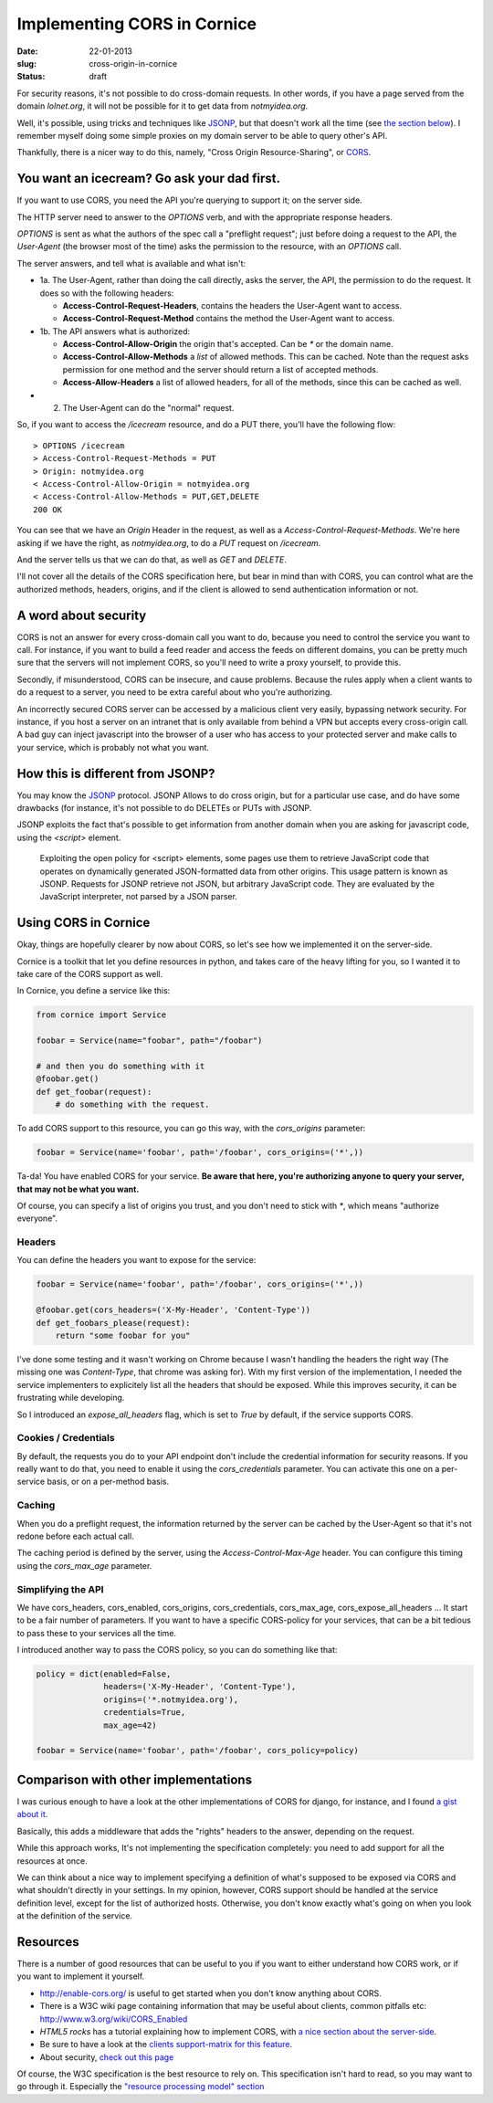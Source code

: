 Implementing CORS in Cornice
############################

:date: 22-01-2013
:slug: cross-origin-in-cornice
:status: draft

For security reasons, it's not possible to do cross-domain requests. In other
words, if you have a page served from the domain `lolnet.org`, it will not be
possible for it to get data from `notmyidea.org`.

Well, it's possible, using tricks and techniques like `JSONP
<http://en.wikipedia.org/wiki/JSONP>`_, but that doesn't work all the time (see
`the section below <#how-this-is-different-from-jsonp>`_). I remember myself
doing some simple proxies on my domain server to be able to query other's API.

Thankfully, there is a nicer way to do this, namely, "Cross Origin
Resource-Sharing", or `CORS <http://www.w3.org/TR/cors/>`_.

You want an icecream? Go ask your dad first.
============================================

If you want to use CORS, you need the API you're querying to support it; on the
server side.

The HTTP server need to answer to the `OPTIONS` verb, and with the appropriate
response headers.

`OPTIONS` is sent as what the authors of the spec call a "preflight request";
just before doing a request to the API, the *User-Agent* (the browser most of
the time) asks the permission to the resource, with an `OPTIONS` call.

The server answers, and tell what is available and what isn't:

.. image:: |filename|/images/cors_flow.png
    :alt: The CORS flow (from the HTML5 CORS tutorial)

- 1a. The User-Agent, rather than doing the call directly, asks the server, the
  API, the permission to do the request. It does so with the following headers:

  - **Access-Control-Request-Headers**, contains the headers the User-Agent
    want to access.
  - **Access-Control-Request-Method** contains the method the User-Agent want
    to access.

- 1b. The API answers what is authorized:

  - **Access-Control-Allow-Origin** the origin that's accepted. Can be `*` or
    the domain name.
  - **Access-Control-Allow-Methods** a *list* of allowed methods. This can be
    cached. Note than the request asks permission for one method and the
    server should return a list of accepted methods.
  - **Access-Allow-Headers** a list of allowed headers, for all of the
    methods, since this can be cached as well.

- 2. The User-Agent can do the "normal" request.


So, if you want to access the `/icecream` resource, and do a PUT there, you'll
have the following flow::

    > OPTIONS /icecream
    > Access-Control-Request-Methods = PUT
    > Origin: notmyidea.org 
    < Access-Control-Allow-Origin = notmyidea.org 
    < Access-Control-Allow-Methods = PUT,GET,DELETE
    200 OK

You can see that we have an `Origin` Header in the request, as well as
a `Access-Control-Request-Methods`. We're here asking if we have the right, as
`notmyidea.org`, to do a `PUT` request on `/icecream`.

And the server tells us that we can do that, as well as `GET` and `DELETE`.

I'll not cover all the details of the CORS specification here, but bear in mind
than with CORS, you can control what are the authorized methods, headers,
origins, and if the client is allowed to send authentication information or
not.


A word about security
=====================

CORS is not an answer for every cross-domain call you want to do, because you
need to control the service you want to call. For instance, if you want to
build a feed reader and access the feeds on different domains, you can be
pretty much sure that the servers will not implement CORS, so you'll need to
write a proxy yourself, to provide this.

Secondly, if misunderstood, CORS can be insecure, and cause 
problems. Because the rules apply when a client wants to do a request to
a server, you need to be extra careful about who you're authorizing.

An incorrectly secured CORS server can be accessed by a malicious client very easily,
bypassing network security. For instance, if you host a server on an intranet
that is only available from behind a VPN but accepts every cross-origin call. A bad guy
can inject javascript into the browser of a user who has access to your
protected server and make calls to your service, which is probably not what you want.


How this is different from JSONP?
=================================

You may know the `JSONP <http://en.wikipedia.org/wiki/JSONP>`_ protocol. JSONP
Allows to do cross origin, but for a particular use case, and do have some
drawbacks (for instance, it's not possible to do DELETEs or PUTs with JSONP.

JSONP exploits the fact that's possible to get information from another domain
when you are asking for javascript code, using the `<script>` element.

    Exploiting the open policy for <script> elements, some pages use them to
    retrieve JavaScript code that operates on dynamically generated
    JSON-formatted data from other origins. This usage pattern is known as
    JSONP. Requests for JSONP retrieve not JSON, but arbitrary JavaScript code.
    They are evaluated by the JavaScript interpreter, not parsed by a JSON
    parser.

Using CORS in Cornice
=====================

Okay, things are hopefully clearer by now about CORS, so let's see how we
implemented it on the server-side.

Cornice is a toolkit that let you define resources in python, and takes care of
the heavy lifting for you, so I wanted it to take care of the CORS support as
well.

In Cornice, you define a service like this:

.. code-block:: python

   from cornice import Service

   foobar = Service(name="foobar", path="/foobar")

   # and then you do something with it
   @foobar.get()
   def get_foobar(request):
       # do something with the request.

To add CORS support to this resource, you can go this way, with the
`cors_origins` parameter:

.. code-block:: python
    
    foobar = Service(name='foobar', path='/foobar', cors_origins=('*',))

Ta-da! You have enabled CORS for your service. **Be aware that here, you're
authorizing anyone to query your server, that may not be what you want.**

Of course, you can specify a list of origins you trust, and you don't need
to stick with `*`, which means "authorize everyone".

Headers
-------

You can define the headers you want to expose for the service:

.. code-block:: python

    foobar = Service(name='foobar', path='/foobar', cors_origins=('*',))

    @foobar.get(cors_headers=('X-My-Header', 'Content-Type'))
    def get_foobars_please(request):
        return "some foobar for you"

I've done some testing and it wasn't working on Chrome because I wasn't
handling the headers the right way (The missing one was `Content-Type`, that
chrome was asking for). With my first version of the implementation, I needed
the service implementers to explicitely list all the headers that should be
exposed. While this improves security, it can be frustrating while developing.

So I introduced an `expose_all_headers` flag, which is set to `True` by
default, if the service supports CORS.

Cookies / Credentials
---------------------

By default, the requests you do to your API endpoint don't include the
credential information for security reasons. If you really want to do that,
you need to enable it using the `cors_credentials` parameter. You can activate
this one on a per-service basis, or on a per-method basis.

Caching
-------

When you do a preflight request, the information returned by the server can be
cached by the User-Agent so that it's not redone before each actual call.

The caching period is defined by the server, using the `Access-Control-Max-Age`
header. You can configure this timing using the `cors_max_age` parameter.

Simplifying the API
-------------------

We have cors_headers, cors_enabled, cors_origins, cors_credentials,
cors_max_age, cors_expose_all_headers … It start to be a fair number of
parameters. If you want to have a specific CORS-policy for your services, that
can be a bit tedious to pass these to your services all the time.

I introduced another way to pass the CORS policy, so you can do something like
that:

.. code-block:: python

    policy = dict(enabled=False,
                  headers=('X-My-Header', 'Content-Type'),
                  origins=('*.notmyidea.org'),
                  credentials=True,
                  max_age=42)

    foobar = Service(name='foobar', path='/foobar', cors_policy=policy)

Comparison with other implementations
=====================================

I was curious enough to have a look at the other implementations of CORS for
django, for instance, and I found `a gist about it
<https://gist.github.com/426829.js>`_.

Basically, this adds a middleware that adds the "rights" headers to the answer,
depending on the request.

While this approach works, It's not implementing the specification completely:
you need to add support for all the resources at once.

We can think about a nice way to implement specifying a definition of what's
supposed to be exposed via CORS and what shouldn't directly in your settings. 
In my opinion, however, CORS support should be handled at the service definition level, 
except for the list of authorized hosts. 
Otherwise, you don't know exactly what's going on when you look at the definition of the service.

Resources
=========

There is a number of good resources that can be useful to you if you want to
either understand how CORS work, or if you want to implement it yourself.

- http://enable-cors.org/ is useful to get started when you don't know anything
  about CORS.
- There is a W3C wiki page containing information that may be useful about
  clients, common pitfalls etc: http://www.w3.org/wiki/CORS_Enabled
- *HTML5 rocks* has a tutorial explaining how to implement CORS, with `a nice
  section about the server-side
  <http://www.html5rocks.com/en/tutorials/cors/#toc-adding-cors-support-to-the-server>`_.
- Be sure to have a look at the `clients support-matrix for this feature
  <http://caniuse.com/#search=cors>`_.
- About security, `check out this page
  <https://code.google.com/p/html5security/wiki/CrossOriginRequestSecurity>`_

Of course, the W3C specification is the best resource to rely on. This
specification isn't hard to read, so you may want to go through it. Especially
the `"resource processing model" section <http://www.w3.org/TR/cors/#resource-processing-model>`_
